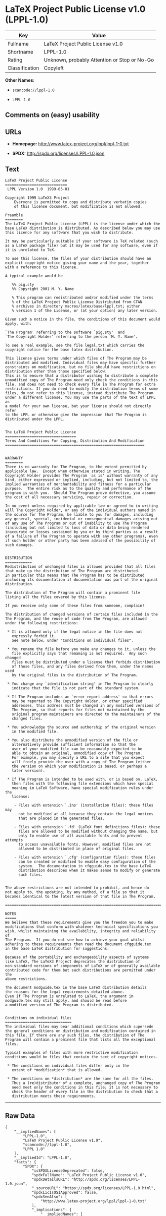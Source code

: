 * LaTeX Project Public License v1.0 (LPPL-1.0)

| Key              | Value                                          |
|------------------+------------------------------------------------|
| Fullname         | LaTeX Project Public License v1.0              |
| Shortname        | LPPL-1.0                                       |
| Rating           | Unknown, probably Attention or Stop or No-Go   |
| Classification   | Copyleft                                       |

*Other Names:*

- =scancode://lppl-1.0=

- =LPPL 1.0=

** Comments on (easy) usability

** URLs

- *Homepage:* http://www.latex-project.org/lppl/lppl-1-0.txt

- *SPDX:* http://spdx.org/licenses/LPPL-1.0.json

** Text

#+BEGIN_EXAMPLE
  LaTeX Project Public License
  ============================
   LPPL Version 1.0  1999-03-01

  Copyright 1999 LaTeX3 Project
      Everyone is permitted to copy and distribute verbatim copies
      of this license document, but modification is not allowed.

  Preamble
  ========
  The LaTeX Project Public License (LPPL) is the license under which the
  base LaTeX distribution is distributed. As described below you may use
  this licence for any software that you wish to distribute. 

  It may be particularly suitable if your software is TeX related (such
  as a LaTeX package file) but it may be used for any software, even if
  it is unrelated to TeX.

  To use this license, the files of your distribution should have an
  explicit copyright notice giving your name and the year, together
  with a reference to this license.

  A typical example would be

     %% pig.sty
     %% Copyright 2001 M. Y. Name

     % This program can redistributed and/or modified under the terms
     % of the LaTeX Project Public License Distributed from CTAN
     % archives in directory macros/latex/base/lppl.txt; either
     % version 1 of the License, or (at your option) any later version.

  Given such a notice in the file, the conditions of this document would
  apply, with:

  `The Program' referring to the software `pig.sty'  and 
  `The Copyright Holder' referring to the person `M. Y. Name'.

  To see a real example, see the file legal.txt which carries the
  copyright notice for the base latex distribution.

  This license gives terms under which files of The Program may be
  distributed and modified. Individual files may have specific further
  constraints on modification, but no file should have restrictions on
  distribution other than those specified below. 
  This is to ensure that a distributor wishing to distribute a complete
  unmodified copy of The Program need only check the conditions in this
  file, and does not need to check every file in The Program for extra
  restrictions. If you do need to modify the distribution terms of some
  files, do not refer to this license, instead distribute The Program
  under a different license. You may use the parts of the text of LPPL as
  a model for your own license, but your license should not directly refer
  to the LPPL or otherwise give the impression that The Program is
  distributed under the LPPL. 


  The LaTeX Project Public License
  ================================
  Terms And Conditions For Copying, Distribution And Modification
  ===============================================================


  WARRANTY
  ========
  There is no warranty for The Program, to the extent permitted by
  applicable law.  Except when otherwise stated in writing, The
  Copyright Holder provides The Program `as is' without warranty of any
  kind, either expressed or implied, including, but not limited to, the
  implied warranties of merchantability and fitness for a particular
  purpose.  The entire risk as to the quality and performance of the
  program is with you.  Should The Program prove defective, you assume
  the cost of all necessary servicing, repair or correction.

  In no event unless required by applicable law or agreed to in writing
  will The Copyright Holder, or any of the individual authors named in
  the source for The Program, be liable to you for damages, including
  any general, special, incidental or consequential damages arising out
  of any use of The Program or out of inability to use The Program
  (including but not limited to loss of data or data being rendered
  inaccurate or losses sustained by you or by third parties as a result
  of a failure of The Program to operate with any other programs), even
  if such holder or other party has been advised of the possibility of
  such damages.


  DISTRIBUTION
  ============
  Redistribution of unchanged files is allowed provided that all files
  that make up the distribution of The Program are distributed.
  In particular this means that The Program has to be distributed
  including its documentation if documentation was part of the original
  distribution.

  The distribution of The Program will contain a prominent file
  listing all the files covered by this license.

  If you receive only some of these files from someone, complain!

  The distribution of changed versions of certain files included in the
  The Program, and the reuse of code from The Program, are allowed
  under the following restrictions:

   * It is allowed only if the legal notice in the file does not
     expressly forbid it.
     See note below, under "Conditions on individual files".
   
   * You rename the file before you make any changes to it, unless the
     file explicitly says that renaming is not required.  Any such changed
     files must be distributed under a license that forbids distribution
     of those files, and any files derived from them, under the names used
     by the original files in the distribution of The Program.

   * You change any `identification string' in The Program to clearly 
     indicate that the file is not part of the standard system.

   * If The Program includes an `error report address' so that errors
     may be reported to The Copyright Holder, or other specified
     addresses, this address must be changed in any modified versions of
     The Program, so that reports for files not maintained by the
     original program maintainers are directed to the maintainers of the
     changed files. 

   * You acknowledge the source and authorship of the original version
     in the modified file.

   * You also distribute the unmodified version of the file or
     alternatively provide sufficient information so that the
     user of your modified file can be reasonably expected to be
     able to obtain an original, unmodified copy of The Program.
     For example, you may specify a URL to a site that you expect
     will freely provide the user with a copy of The Program (either
     the version on which your modification is based, or perhaps a
     later version).

   * If The Program is intended to be used with, or is based on, LaTeX,
     then files with the following file extensions which have special
     meaning in LaTeX Software, have special modification rules under the
     license:
   
      - Files with extension `.ins' (installation files): these files may
        not be modified at all because they contain the legal notices
        that are placed in the generated files.
   
      - Files with extension `.fd' (LaTeX font definitions files): these
        files are allowed to be modified without changing the name, but
        only to enable use of all available fonts and to prevent attempts
        to access unavailable fonts. However, modified files are not
        allowed to be distributed in place of original files.
   
      - Files with extension `.cfg' (configuration files): these files
        can be created or modified to enable easy configuration of the
        system.  The documentation in cfgguide.tex in the base LaTeX
        distribution describes when it makes sense to modify or generate
        such files.
   

  The above restrictions are not intended to prohibit, and hence do
  not apply to, the updating, by any method, of a file so that it
  becomes identical to the latest version of that file in The Program.

  ========================================================================

  NOTES
  =====
  We believe that these requirements give you the freedom you to make
  modifications that conform with whatever technical specifications you
  wish, whilst maintaining the availability, integrity and reliability of
  The Program.  If you do not see how to achieve your goal whilst
  adhering to these requirements then read the document cfgguide.tex
  in the base LaTeX distribution for suggestions. 

  Because of the portability and exchangeability aspects of systems
  like LaTeX, The LaTeX3 Project deprecates the distribution of
  non-standard versions of components of LaTeX or of generally available
  contributed code for them but such distributions are permitted under the
  above restrictions.

  The document modguide.tex in the base LaTeX distribution details
  the reasons for the legal requirements detailed above.
  Even if The Program is unrelated to LaTeX, the argument in
  modguide.tex may still apply, and should be read before
  a modified version of The Program is distributed.


  Conditions on individual files
  ==============================
  The individual files may bear additional conditions which supersede
  the general conditions on distribution and modification contained in
  this file. If there are any such files, the distribution of The
  Program will contain a prominent file that lists all the exceptional
  files.

  Typical examples of files with more restrictive modification
  conditions would be files that contain the text of copyright notices.

   * The conditions on individual files differ only in the
     extent of *modification* that is allowed.

   * The conditions on *distribution* are the same for all the files.
     Thus a (re)distributor of a complete, unchanged copy of The Program
     need meet only the conditions in this file; it is not necessary to
     check the header of every file in the distribution to check that a
     distribution meets these requirements.
#+END_EXAMPLE

--------------

** Raw Data

#+BEGIN_EXAMPLE
  {
      "__impliedNames": [
          "LPPL-1.0",
          "LaTeX Project Public License v1.0",
          "scancode://lppl-1.0",
          "LPPL 1.0"
      ],
      "__impliedId": "LPPL-1.0",
      "facts": {
          "SPDX": {
              "isSPDXLicenseDeprecated": false,
              "spdxFullName": "LaTeX Project Public License v1.0",
              "spdxDetailsURL": "http://spdx.org/licenses/LPPL-1.0.json",
              "_sourceURL": "https://spdx.org/licenses/LPPL-1.0.html",
              "spdxLicIsOSIApproved": false,
              "spdxSeeAlso": [
                  "http://www.latex-project.org/lppl/lppl-1-0.txt"
              ],
              "_implications": {
                  "__impliedNames": [
                      "LPPL-1.0",
                      "LaTeX Project Public License v1.0"
                  ],
                  "__impliedId": "LPPL-1.0",
                  "__isOsiApproved": false,
                  "__impliedURLs": [
                      [
                          "SPDX",
                          "http://spdx.org/licenses/LPPL-1.0.json"
                      ],
                      [
                          null,
                          "http://www.latex-project.org/lppl/lppl-1-0.txt"
                      ]
                  ]
              },
              "spdxLicenseId": "LPPL-1.0"
          },
          "Scancode": {
              "otherUrls": null,
              "homepageUrl": "http://www.latex-project.org/lppl/lppl-1-0.txt",
              "shortName": "LPPL 1.0",
              "textUrls": null,
              "text": "LaTeX Project Public License\n============================\n LPPL Version 1.0  1999-03-01\n\nCopyright 1999 LaTeX3 Project\n    Everyone is permitted to copy and distribute verbatim copies\n    of this license document, but modification is not allowed.\n\nPreamble\n========\nThe LaTeX Project Public License (LPPL) is the license under which the\nbase LaTeX distribution is distributed. As described below you may use\nthis licence for any software that you wish to distribute. \n\nIt may be particularly suitable if your software is TeX related (such\nas a LaTeX package file) but it may be used for any software, even if\nit is unrelated to TeX.\n\nTo use this license, the files of your distribution should have an\nexplicit copyright notice giving your name and the year, together\nwith a reference to this license.\n\nA typical example would be\n\n   %% pig.sty\n   %% Copyright 2001 M. Y. Name\n\n   % This program can redistributed and/or modified under the terms\n   % of the LaTeX Project Public License Distributed from CTAN\n   % archives in directory macros/latex/base/lppl.txt; either\n   % version 1 of the License, or (at your option) any later version.\n\nGiven such a notice in the file, the conditions of this document would\napply, with:\n\n`The Program' referring to the software `pig.sty'  and \n`The Copyright Holder' referring to the person `M. Y. Name'.\n\nTo see a real example, see the file legal.txt which carries the\ncopyright notice for the base latex distribution.\n\nThis license gives terms under which files of The Program may be\ndistributed and modified. Individual files may have specific further\nconstraints on modification, but no file should have restrictions on\ndistribution other than those specified below. \nThis is to ensure that a distributor wishing to distribute a complete\nunmodified copy of The Program need only check the conditions in this\nfile, and does not need to check every file in The Program for extra\nrestrictions. If you do need to modify the distribution terms of some\nfiles, do not refer to this license, instead distribute The Program\nunder a different license. You may use the parts of the text of LPPL as\na model for your own license, but your license should not directly refer\nto the LPPL or otherwise give the impression that The Program is\ndistributed under the LPPL. \n\n\nThe LaTeX Project Public License\n================================\nTerms And Conditions For Copying, Distribution And Modification\n===============================================================\n\n\nWARRANTY\n========\nThere is no warranty for The Program, to the extent permitted by\napplicable law.  Except when otherwise stated in writing, The\nCopyright Holder provides The Program `as is' without warranty of any\nkind, either expressed or implied, including, but not limited to, the\nimplied warranties of merchantability and fitness for a particular\npurpose.  The entire risk as to the quality and performance of the\nprogram is with you.  Should The Program prove defective, you assume\nthe cost of all necessary servicing, repair or correction.\n\nIn no event unless required by applicable law or agreed to in writing\nwill The Copyright Holder, or any of the individual authors named in\nthe source for The Program, be liable to you for damages, including\nany general, special, incidental or consequential damages arising out\nof any use of The Program or out of inability to use The Program\n(including but not limited to loss of data or data being rendered\ninaccurate or losses sustained by you or by third parties as a result\nof a failure of The Program to operate with any other programs), even\nif such holder or other party has been advised of the possibility of\nsuch damages.\n\n\nDISTRIBUTION\n============\nRedistribution of unchanged files is allowed provided that all files\nthat make up the distribution of The Program are distributed.\nIn particular this means that The Program has to be distributed\nincluding its documentation if documentation was part of the original\ndistribution.\n\nThe distribution of The Program will contain a prominent file\nlisting all the files covered by this license.\n\nIf you receive only some of these files from someone, complain!\n\nThe distribution of changed versions of certain files included in the\nThe Program, and the reuse of code from The Program, are allowed\nunder the following restrictions:\n\n * It is allowed only if the legal notice in the file does not\n   expressly forbid it.\n   See note below, under \"Conditions on individual files\".\n \n * You rename the file before you make any changes to it, unless the\n   file explicitly says that renaming is not required.  Any such changed\n   files must be distributed under a license that forbids distribution\n   of those files, and any files derived from them, under the names used\n   by the original files in the distribution of The Program.\n\n * You change any `identification string' in The Program to clearly \n   indicate that the file is not part of the standard system.\n\n * If The Program includes an `error report address' so that errors\n   may be reported to The Copyright Holder, or other specified\n   addresses, this address must be changed in any modified versions of\n   The Program, so that reports for files not maintained by the\n   original program maintainers are directed to the maintainers of the\n   changed files. \n\n * You acknowledge the source and authorship of the original version\n   in the modified file.\n\n * You also distribute the unmodified version of the file or\n   alternatively provide sufficient information so that the\n   user of your modified file can be reasonably expected to be\n   able to obtain an original, unmodified copy of The Program.\n   For example, you may specify a URL to a site that you expect\n   will freely provide the user with a copy of The Program (either\n   the version on which your modification is based, or perhaps a\n   later version).\n\n * If The Program is intended to be used with, or is based on, LaTeX,\n   then files with the following file extensions which have special\n   meaning in LaTeX Software, have special modification rules under the\n   license:\n \n    - Files with extension `.ins' (installation files): these files may\n      not be modified at all because they contain the legal notices\n      that are placed in the generated files.\n \n    - Files with extension `.fd' (LaTeX font definitions files): these\n      files are allowed to be modified without changing the name, but\n      only to enable use of all available fonts and to prevent attempts\n      to access unavailable fonts. However, modified files are not\n      allowed to be distributed in place of original files.\n \n    - Files with extension `.cfg' (configuration files): these files\n      can be created or modified to enable easy configuration of the\n      system.  The documentation in cfgguide.tex in the base LaTeX\n      distribution describes when it makes sense to modify or generate\n      such files.\n \n\nThe above restrictions are not intended to prohibit, and hence do\nnot apply to, the updating, by any method, of a file so that it\nbecomes identical to the latest version of that file in The Program.\n\n========================================================================\n\nNOTES\n=====\nWe believe that these requirements give you the freedom you to make\nmodifications that conform with whatever technical specifications you\nwish, whilst maintaining the availability, integrity and reliability of\nThe Program.  If you do not see how to achieve your goal whilst\nadhering to these requirements then read the document cfgguide.tex\nin the base LaTeX distribution for suggestions. \n\nBecause of the portability and exchangeability aspects of systems\nlike LaTeX, The LaTeX3 Project deprecates the distribution of\nnon-standard versions of components of LaTeX or of generally available\ncontributed code for them but such distributions are permitted under the\nabove restrictions.\n\nThe document modguide.tex in the base LaTeX distribution details\nthe reasons for the legal requirements detailed above.\nEven if The Program is unrelated to LaTeX, the argument in\nmodguide.tex may still apply, and should be read before\na modified version of The Program is distributed.\n\n\nConditions on individual files\n==============================\nThe individual files may bear additional conditions which supersede\nthe general conditions on distribution and modification contained in\nthis file. If there are any such files, the distribution of The\nProgram will contain a prominent file that lists all the exceptional\nfiles.\n\nTypical examples of files with more restrictive modification\nconditions would be files that contain the text of copyright notices.\n\n * The conditions on individual files differ only in the\n   extent of *modification* that is allowed.\n\n * The conditions on *distribution* are the same for all the files.\n   Thus a (re)distributor of a complete, unchanged copy of The Program\n   need meet only the conditions in this file; it is not necessary to\n   check the header of every file in the distribution to check that a\n   distribution meets these requirements.",
              "category": "Copyleft",
              "osiUrl": null,
              "owner": "LaTeX",
              "_sourceURL": "https://github.com/nexB/scancode-toolkit/blob/develop/src/licensedcode/data/licenses/lppl-1.0.yml",
              "key": "lppl-1.0",
              "name": "LaTeX Project Public License v1.0",
              "spdxId": "LPPL-1.0",
              "_implications": {
                  "__impliedNames": [
                      "scancode://lppl-1.0",
                      "LPPL 1.0",
                      "LPPL-1.0"
                  ],
                  "__impliedId": "LPPL-1.0",
                  "__impliedCopyleft": [
                      [
                          "Scancode",
                          "Copyleft"
                      ]
                  ],
                  "__calculatedCopyleft": "Copyleft",
                  "__impliedText": "LaTeX Project Public License\n============================\n LPPL Version 1.0  1999-03-01\n\nCopyright 1999 LaTeX3 Project\n    Everyone is permitted to copy and distribute verbatim copies\n    of this license document, but modification is not allowed.\n\nPreamble\n========\nThe LaTeX Project Public License (LPPL) is the license under which the\nbase LaTeX distribution is distributed. As described below you may use\nthis licence for any software that you wish to distribute. \n\nIt may be particularly suitable if your software is TeX related (such\nas a LaTeX package file) but it may be used for any software, even if\nit is unrelated to TeX.\n\nTo use this license, the files of your distribution should have an\nexplicit copyright notice giving your name and the year, together\nwith a reference to this license.\n\nA typical example would be\n\n   %% pig.sty\n   %% Copyright 2001 M. Y. Name\n\n   % This program can redistributed and/or modified under the terms\n   % of the LaTeX Project Public License Distributed from CTAN\n   % archives in directory macros/latex/base/lppl.txt; either\n   % version 1 of the License, or (at your option) any later version.\n\nGiven such a notice in the file, the conditions of this document would\napply, with:\n\n`The Program' referring to the software `pig.sty'  and \n`The Copyright Holder' referring to the person `M. Y. Name'.\n\nTo see a real example, see the file legal.txt which carries the\ncopyright notice for the base latex distribution.\n\nThis license gives terms under which files of The Program may be\ndistributed and modified. Individual files may have specific further\nconstraints on modification, but no file should have restrictions on\ndistribution other than those specified below. \nThis is to ensure that a distributor wishing to distribute a complete\nunmodified copy of The Program need only check the conditions in this\nfile, and does not need to check every file in The Program for extra\nrestrictions. If you do need to modify the distribution terms of some\nfiles, do not refer to this license, instead distribute The Program\nunder a different license. You may use the parts of the text of LPPL as\na model for your own license, but your license should not directly refer\nto the LPPL or otherwise give the impression that The Program is\ndistributed under the LPPL. \n\n\nThe LaTeX Project Public License\n================================\nTerms And Conditions For Copying, Distribution And Modification\n===============================================================\n\n\nWARRANTY\n========\nThere is no warranty for The Program, to the extent permitted by\napplicable law.  Except when otherwise stated in writing, The\nCopyright Holder provides The Program `as is' without warranty of any\nkind, either expressed or implied, including, but not limited to, the\nimplied warranties of merchantability and fitness for a particular\npurpose.  The entire risk as to the quality and performance of the\nprogram is with you.  Should The Program prove defective, you assume\nthe cost of all necessary servicing, repair or correction.\n\nIn no event unless required by applicable law or agreed to in writing\nwill The Copyright Holder, or any of the individual authors named in\nthe source for The Program, be liable to you for damages, including\nany general, special, incidental or consequential damages arising out\nof any use of The Program or out of inability to use The Program\n(including but not limited to loss of data or data being rendered\ninaccurate or losses sustained by you or by third parties as a result\nof a failure of The Program to operate with any other programs), even\nif such holder or other party has been advised of the possibility of\nsuch damages.\n\n\nDISTRIBUTION\n============\nRedistribution of unchanged files is allowed provided that all files\nthat make up the distribution of The Program are distributed.\nIn particular this means that The Program has to be distributed\nincluding its documentation if documentation was part of the original\ndistribution.\n\nThe distribution of The Program will contain a prominent file\nlisting all the files covered by this license.\n\nIf you receive only some of these files from someone, complain!\n\nThe distribution of changed versions of certain files included in the\nThe Program, and the reuse of code from The Program, are allowed\nunder the following restrictions:\n\n * It is allowed only if the legal notice in the file does not\n   expressly forbid it.\n   See note below, under \"Conditions on individual files\".\n \n * You rename the file before you make any changes to it, unless the\n   file explicitly says that renaming is not required.  Any such changed\n   files must be distributed under a license that forbids distribution\n   of those files, and any files derived from them, under the names used\n   by the original files in the distribution of The Program.\n\n * You change any `identification string' in The Program to clearly \n   indicate that the file is not part of the standard system.\n\n * If The Program includes an `error report address' so that errors\n   may be reported to The Copyright Holder, or other specified\n   addresses, this address must be changed in any modified versions of\n   The Program, so that reports for files not maintained by the\n   original program maintainers are directed to the maintainers of the\n   changed files. \n\n * You acknowledge the source and authorship of the original version\n   in the modified file.\n\n * You also distribute the unmodified version of the file or\n   alternatively provide sufficient information so that the\n   user of your modified file can be reasonably expected to be\n   able to obtain an original, unmodified copy of The Program.\n   For example, you may specify a URL to a site that you expect\n   will freely provide the user with a copy of The Program (either\n   the version on which your modification is based, or perhaps a\n   later version).\n\n * If The Program is intended to be used with, or is based on, LaTeX,\n   then files with the following file extensions which have special\n   meaning in LaTeX Software, have special modification rules under the\n   license:\n \n    - Files with extension `.ins' (installation files): these files may\n      not be modified at all because they contain the legal notices\n      that are placed in the generated files.\n \n    - Files with extension `.fd' (LaTeX font definitions files): these\n      files are allowed to be modified without changing the name, but\n      only to enable use of all available fonts and to prevent attempts\n      to access unavailable fonts. However, modified files are not\n      allowed to be distributed in place of original files.\n \n    - Files with extension `.cfg' (configuration files): these files\n      can be created or modified to enable easy configuration of the\n      system.  The documentation in cfgguide.tex in the base LaTeX\n      distribution describes when it makes sense to modify or generate\n      such files.\n \n\nThe above restrictions are not intended to prohibit, and hence do\nnot apply to, the updating, by any method, of a file so that it\nbecomes identical to the latest version of that file in The Program.\n\n========================================================================\n\nNOTES\n=====\nWe believe that these requirements give you the freedom you to make\nmodifications that conform with whatever technical specifications you\nwish, whilst maintaining the availability, integrity and reliability of\nThe Program.  If you do not see how to achieve your goal whilst\nadhering to these requirements then read the document cfgguide.tex\nin the base LaTeX distribution for suggestions. \n\nBecause of the portability and exchangeability aspects of systems\nlike LaTeX, The LaTeX3 Project deprecates the distribution of\nnon-standard versions of components of LaTeX or of generally available\ncontributed code for them but such distributions are permitted under the\nabove restrictions.\n\nThe document modguide.tex in the base LaTeX distribution details\nthe reasons for the legal requirements detailed above.\nEven if The Program is unrelated to LaTeX, the argument in\nmodguide.tex may still apply, and should be read before\na modified version of The Program is distributed.\n\n\nConditions on individual files\n==============================\nThe individual files may bear additional conditions which supersede\nthe general conditions on distribution and modification contained in\nthis file. If there are any such files, the distribution of The\nProgram will contain a prominent file that lists all the exceptional\nfiles.\n\nTypical examples of files with more restrictive modification\nconditions would be files that contain the text of copyright notices.\n\n * The conditions on individual files differ only in the\n   extent of *modification* that is allowed.\n\n * The conditions on *distribution* are the same for all the files.\n   Thus a (re)distributor of a complete, unchanged copy of The Program\n   need meet only the conditions in this file; it is not necessary to\n   check the header of every file in the distribution to check that a\n   distribution meets these requirements.",
                  "__impliedURLs": [
                      [
                          "Homepage",
                          "http://www.latex-project.org/lppl/lppl-1-0.txt"
                      ]
                  ]
              }
          }
      },
      "__impliedCopyleft": [
          [
              "Scancode",
              "Copyleft"
          ]
      ],
      "__calculatedCopyleft": "Copyleft",
      "__isOsiApproved": false,
      "__impliedText": "LaTeX Project Public License\n============================\n LPPL Version 1.0  1999-03-01\n\nCopyright 1999 LaTeX3 Project\n    Everyone is permitted to copy and distribute verbatim copies\n    of this license document, but modification is not allowed.\n\nPreamble\n========\nThe LaTeX Project Public License (LPPL) is the license under which the\nbase LaTeX distribution is distributed. As described below you may use\nthis licence for any software that you wish to distribute. \n\nIt may be particularly suitable if your software is TeX related (such\nas a LaTeX package file) but it may be used for any software, even if\nit is unrelated to TeX.\n\nTo use this license, the files of your distribution should have an\nexplicit copyright notice giving your name and the year, together\nwith a reference to this license.\n\nA typical example would be\n\n   %% pig.sty\n   %% Copyright 2001 M. Y. Name\n\n   % This program can redistributed and/or modified under the terms\n   % of the LaTeX Project Public License Distributed from CTAN\n   % archives in directory macros/latex/base/lppl.txt; either\n   % version 1 of the License, or (at your option) any later version.\n\nGiven such a notice in the file, the conditions of this document would\napply, with:\n\n`The Program' referring to the software `pig.sty'  and \n`The Copyright Holder' referring to the person `M. Y. Name'.\n\nTo see a real example, see the file legal.txt which carries the\ncopyright notice for the base latex distribution.\n\nThis license gives terms under which files of The Program may be\ndistributed and modified. Individual files may have specific further\nconstraints on modification, but no file should have restrictions on\ndistribution other than those specified below. \nThis is to ensure that a distributor wishing to distribute a complete\nunmodified copy of The Program need only check the conditions in this\nfile, and does not need to check every file in The Program for extra\nrestrictions. If you do need to modify the distribution terms of some\nfiles, do not refer to this license, instead distribute The Program\nunder a different license. You may use the parts of the text of LPPL as\na model for your own license, but your license should not directly refer\nto the LPPL or otherwise give the impression that The Program is\ndistributed under the LPPL. \n\n\nThe LaTeX Project Public License\n================================\nTerms And Conditions For Copying, Distribution And Modification\n===============================================================\n\n\nWARRANTY\n========\nThere is no warranty for The Program, to the extent permitted by\napplicable law.  Except when otherwise stated in writing, The\nCopyright Holder provides The Program `as is' without warranty of any\nkind, either expressed or implied, including, but not limited to, the\nimplied warranties of merchantability and fitness for a particular\npurpose.  The entire risk as to the quality and performance of the\nprogram is with you.  Should The Program prove defective, you assume\nthe cost of all necessary servicing, repair or correction.\n\nIn no event unless required by applicable law or agreed to in writing\nwill The Copyright Holder, or any of the individual authors named in\nthe source for The Program, be liable to you for damages, including\nany general, special, incidental or consequential damages arising out\nof any use of The Program or out of inability to use The Program\n(including but not limited to loss of data or data being rendered\ninaccurate or losses sustained by you or by third parties as a result\nof a failure of The Program to operate with any other programs), even\nif such holder or other party has been advised of the possibility of\nsuch damages.\n\n\nDISTRIBUTION\n============\nRedistribution of unchanged files is allowed provided that all files\nthat make up the distribution of The Program are distributed.\nIn particular this means that The Program has to be distributed\nincluding its documentation if documentation was part of the original\ndistribution.\n\nThe distribution of The Program will contain a prominent file\nlisting all the files covered by this license.\n\nIf you receive only some of these files from someone, complain!\n\nThe distribution of changed versions of certain files included in the\nThe Program, and the reuse of code from The Program, are allowed\nunder the following restrictions:\n\n * It is allowed only if the legal notice in the file does not\n   expressly forbid it.\n   See note below, under \"Conditions on individual files\".\n \n * You rename the file before you make any changes to it, unless the\n   file explicitly says that renaming is not required.  Any such changed\n   files must be distributed under a license that forbids distribution\n   of those files, and any files derived from them, under the names used\n   by the original files in the distribution of The Program.\n\n * You change any `identification string' in The Program to clearly \n   indicate that the file is not part of the standard system.\n\n * If The Program includes an `error report address' so that errors\n   may be reported to The Copyright Holder, or other specified\n   addresses, this address must be changed in any modified versions of\n   The Program, so that reports for files not maintained by the\n   original program maintainers are directed to the maintainers of the\n   changed files. \n\n * You acknowledge the source and authorship of the original version\n   in the modified file.\n\n * You also distribute the unmodified version of the file or\n   alternatively provide sufficient information so that the\n   user of your modified file can be reasonably expected to be\n   able to obtain an original, unmodified copy of The Program.\n   For example, you may specify a URL to a site that you expect\n   will freely provide the user with a copy of The Program (either\n   the version on which your modification is based, or perhaps a\n   later version).\n\n * If The Program is intended to be used with, or is based on, LaTeX,\n   then files with the following file extensions which have special\n   meaning in LaTeX Software, have special modification rules under the\n   license:\n \n    - Files with extension `.ins' (installation files): these files may\n      not be modified at all because they contain the legal notices\n      that are placed in the generated files.\n \n    - Files with extension `.fd' (LaTeX font definitions files): these\n      files are allowed to be modified without changing the name, but\n      only to enable use of all available fonts and to prevent attempts\n      to access unavailable fonts. However, modified files are not\n      allowed to be distributed in place of original files.\n \n    - Files with extension `.cfg' (configuration files): these files\n      can be created or modified to enable easy configuration of the\n      system.  The documentation in cfgguide.tex in the base LaTeX\n      distribution describes when it makes sense to modify or generate\n      such files.\n \n\nThe above restrictions are not intended to prohibit, and hence do\nnot apply to, the updating, by any method, of a file so that it\nbecomes identical to the latest version of that file in The Program.\n\n========================================================================\n\nNOTES\n=====\nWe believe that these requirements give you the freedom you to make\nmodifications that conform with whatever technical specifications you\nwish, whilst maintaining the availability, integrity and reliability of\nThe Program.  If you do not see how to achieve your goal whilst\nadhering to these requirements then read the document cfgguide.tex\nin the base LaTeX distribution for suggestions. \n\nBecause of the portability and exchangeability aspects of systems\nlike LaTeX, The LaTeX3 Project deprecates the distribution of\nnon-standard versions of components of LaTeX or of generally available\ncontributed code for them but such distributions are permitted under the\nabove restrictions.\n\nThe document modguide.tex in the base LaTeX distribution details\nthe reasons for the legal requirements detailed above.\nEven if The Program is unrelated to LaTeX, the argument in\nmodguide.tex may still apply, and should be read before\na modified version of The Program is distributed.\n\n\nConditions on individual files\n==============================\nThe individual files may bear additional conditions which supersede\nthe general conditions on distribution and modification contained in\nthis file. If there are any such files, the distribution of The\nProgram will contain a prominent file that lists all the exceptional\nfiles.\n\nTypical examples of files with more restrictive modification\nconditions would be files that contain the text of copyright notices.\n\n * The conditions on individual files differ only in the\n   extent of *modification* that is allowed.\n\n * The conditions on *distribution* are the same for all the files.\n   Thus a (re)distributor of a complete, unchanged copy of The Program\n   need meet only the conditions in this file; it is not necessary to\n   check the header of every file in the distribution to check that a\n   distribution meets these requirements.",
      "__impliedURLs": [
          [
              "SPDX",
              "http://spdx.org/licenses/LPPL-1.0.json"
          ],
          [
              null,
              "http://www.latex-project.org/lppl/lppl-1-0.txt"
          ],
          [
              "Homepage",
              "http://www.latex-project.org/lppl/lppl-1-0.txt"
          ]
      ]
  }
#+END_EXAMPLE

--------------

** Dot Cluster Graph

[[../dot/LPPL-1.0.svg]]